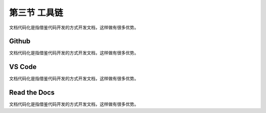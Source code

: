 ======================
第三节 工具链
======================

文档代码化是指借鉴代码开发的方式开发文档，这样做有很多优势。


Github
===========================

文档代码化是指借鉴代码开发的方式开发文档，这样做有很多优势。


VS Code
===========================

文档代码化是指借鉴代码开发的方式开发文档，这样做有很多优势。

Read the Docs
===========================

文档代码化是指借鉴代码开发的方式开发文档，这样做有很多优势。
